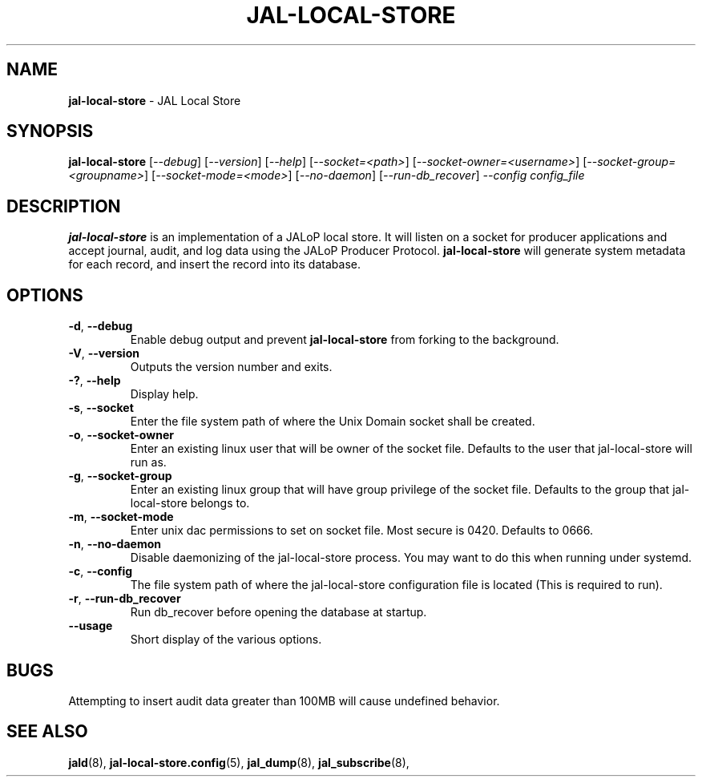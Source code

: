 .TH JAL-LOCAL-STORE 8
.SH NAME
.BR jal-local-store
- JAL Local Store
.SH SYNOPSIS
.B jal-local-store
[\fI\-\-debug\fR]
[\fI\-\-version\fR]
[\fI\-\-help\fR]
[\fI\-\-socket=<path>\fR]
[\fI\-\-socket-owner=<username>\fR]
[\fI\-\-socket-group=<groupname>\fR]
[\fI\-\-socket-mode=<mode>\fR]
[\fI\-\-no-daemon\fR]
[\fI\-\-run-db_recover\fR]
.I --config config_file
.SH "DESCRIPTION"
.B jal-local-store
is an implementation of a JALoP local store. It will listen on a socket for producer applications and accept journal, audit,
and log data using the JALoP Producer Protocol.
.\" Below three lines commented out because this is not currently supported but may be supported in the future
.\".B jal-local-store
.\"will validate application metadata and audit records against the appropriate schemas,
.\"which are found, by default, in /usr/share/jalop-v1.0/schemas.
.B jal-local-store
will generate system metadata for each record, and insert the record into its database.
.SH OPTIONS
.TP
\fB\-d\fR, \fB\-\-debug\fR
Enable debug output and prevent
.B jal-local-store
from forking to the background.
.TP
\fB\-V\fR, \fB\-\-version\fR
Outputs the version number and exits.
.TP
\fB\-?\fR, \fB\-\-help\fR
Display help.
.TP
\fB\-s\fR, \fB\-\-socket\fR
Enter the file system path of where the Unix Domain socket shall be created.
.TP
\fB\-o\fR, \fB\-\-socket-owner\fR
Enter an existing linux user that will be owner of the socket file. Defaults to the user that jal-local-store will run as.
.TP
\fB\-g\fR, \fB\-\-socket-group\fR
Enter an existing linux group that will have group privilege of the socket file. Defaults to the group that jal-local-store belongs to.
.TP
\fB\-m\fR, \fB\-\-socket-mode\fR
Enter unix dac permissions to set on socket file. Most secure is 0420. Defaults to 0666.
.TP
\fB\-n\fR, \fB\-\-no-daemon\fR
Disable daemonizing of the jal-local-store process. You may want to do this when running under systemd.
.TP
\fB\-c\fR, \fB\-\-config\fR
The file system path of where the jal-local-store configuration file is located (This is required to run).
.TP
\fB\-r\fR, \fB\-\-run-db_recover\fR
Run db_recover before opening the database at startup.
.TP
\fB\  \fR  \fB\-\-usage\fR
Short display of the various options.
.SH BUGS
Attempting to insert audit data greater than 100MB will cause undefined behavior.

.SH "SEE ALSO"
.BR jald (8),
.BR jal-local-store.config (5),
.BR jal_dump (8),
.BR jal_subscribe (8),
